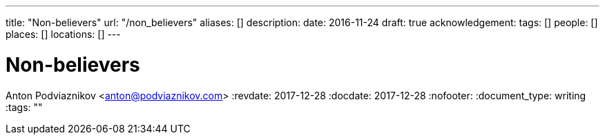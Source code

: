 ---
title: "Non-believers"
url: "/non_believers"
aliases: []
description: 
date: 2016-11-24
draft: true
acknowledgement: 
tags: []
people: []
places: []
locations: []
---

= Non-believers
Anton Podviaznikov <anton@podviaznikov.com>
:revdate: 2017-12-28
:docdate: 2017-12-28
:nofooter:
:document_type: writing
:tags: ""


